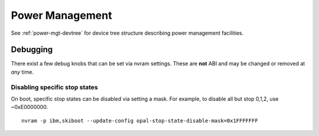 Power Management
================

See :ref:`power-mgt-devtree` for device tree structure describing power management facilities.

Debugging
---------

There exist a few debug knobs that can be set via nvram settings. These are
**not** ABI and may be changed or removed at *any* time.

Disabling specific stop states
^^^^^^^^^^^^^^^^^^^^^^^^^^^^^^
On boot, specific stop states can be disabled via setting a mask. For example,
to disable all but stop 0,1,2, use ~0xE0000000. ::

  nvram -p ibm,skiboot --update-config opal-stop-state-disable-mask=0x1FFFFFFF
